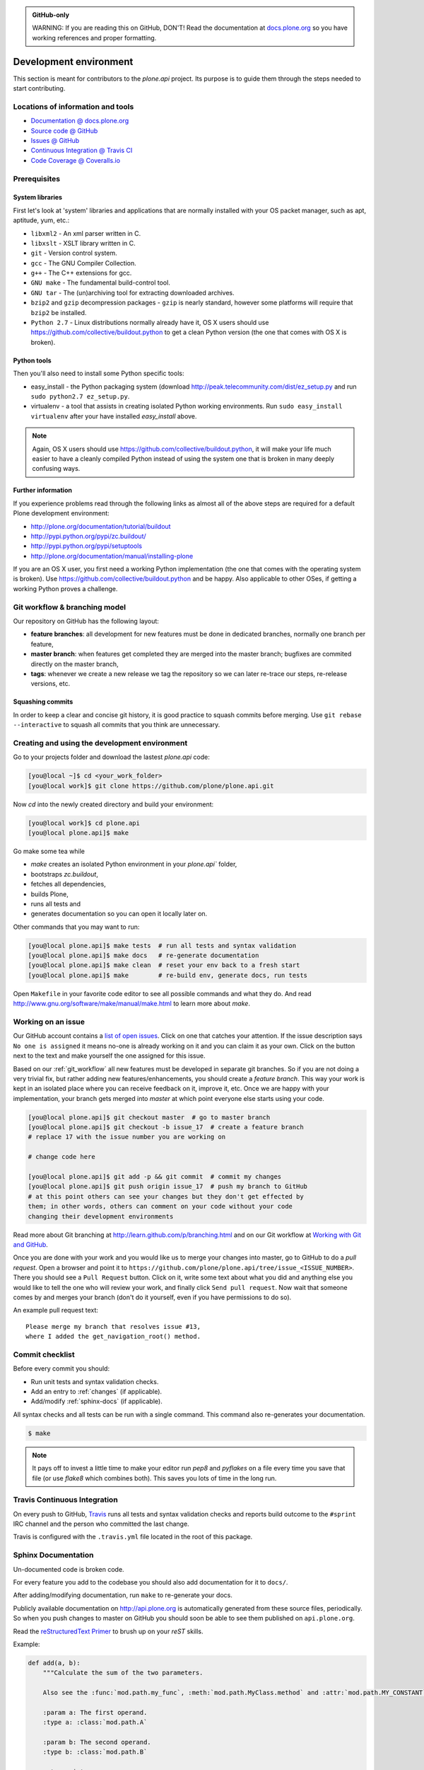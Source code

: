 .. admonition:: GitHub-only

    WARNING: If you are reading this on GitHub, DON'T!
    Read the documentation at `docs.plone.org <http://docs.plone.org/develop/plone.api/docs/contribute/develop.html>`_
    so you have working references and proper formatting.


=======================
Development environment
=======================

This section is meant for contributors to the `plone.api` project.
Its purpose is to guide them through the steps needed to start contributing.

.. note ::: This HowTo is written for Linux and OS X users.
   If you're are running Windows we suggest using VMWare or a similar Virtualization tool to install Ubuntu Linux on a virtual machine or installing Ubuntu Linux as a secondary OS on your machine.
   Alternatively, you can browse Plone's documentation on how to get Plone development environment up and running on Windows.
   Plone does run on Windows but it's not completely trivial to set it up.


Locations of information and tools
==================================

* `Documentation @ docs.plone.org <http://docs.plone.org>`_
* `Source code @ GitHub <http://github.com/plone/plone.api>`_
* `Issues @ GitHub <http://github.com/plone/plone.api/issues>`_
* `Continuous Integration @ Travis CI <http://travis-ci.org/plone/plone.api>`_
* `Code Coverage @ Coveralls.io <http://coveralls.io/r/plone/plone.api>`_


Prerequisites
=============

System libraries
----------------

First let's look at 'system' libraries and applications that are normally installed with your OS packet manager, such as apt, aptitude, yum, etc.:

* ``libxml2`` - An xml parser written in C.
* ``libxslt`` - XSLT library written in C.
* ``git`` - Version control system.
* ``gcc`` - The GNU Compiler Collection.
* ``g++`` - The C++ extensions for gcc.
* ``GNU make`` - The fundamental build-control tool.
* ``GNU tar`` - The (un)archiving tool for extracting downloaded archives.
* ``bzip2`` and ``gzip`` decompression packages - ``gzip`` is nearly standard, however some platforms will require that ``bzip2`` be installed.
* ``Python 2.7`` - Linux distributions normally already have it, OS X users should use https://github.com/collective/buildout.python to get a clean Python version (the one that comes with OS X is broken).


Python tools
------------

.. todo::

    Update this description:

    * add tox and propably pip.
    * easy_install should be removed.
    * question if virtualenv should be used, as tox also replaces this step.

Then you'll also need to install some Python specific tools:

* easy_install - the Python packaging system (download http://peak.telecommunity.com/dist/ez_setup.py and run ``sudo python2.7 ez_setup.py``.
* virtualenv - a tool that assists in creating isolated Python working environments. Run ``sudo easy_install virtualenv`` after your have installed   `easy_install` above.

.. note::

    Again, OS X users should use https://github.com/collective/buildout.python,
    it will make your life much easier to have a cleanly compiled Python instead of using the system one that is broken in many deeply confusing ways.


Further information
-------------------

If you experience problems read through the following links as almost all of the above steps are required for a default Plone development environment:

* http://plone.org/documentation/tutorial/buildout
* http://pypi.python.org/pypi/zc.buildout/
* http://pypi.python.org/pypi/setuptools
* http://plone.org/documentation/manual/installing-plone

If you are an OS X user, you first need a working Python implementation
(the one that comes with the operating system is broken).
Use https://github.com/collective/buildout.python and be happy.
Also applicable to other OSes, if getting a working Python proves a challenge.


.. _git_workflow:

Git workflow & branching model
==============================

Our repository on GitHub has the following layout:

* **feature branches**: all development for new features must be done in
  dedicated branches, normally one branch per feature,
* **master branch**: when features get completed they are merged into the
  master branch; bugfixes are commited directly on the master branch,
* **tags**: whenever we create a new release we tag the repository so we can
  later re-trace our steps, re-release versions, etc.


Squashing commits
-----------------

In order to keep a clear and concise git history, it is good practice to squash commits before merging.
Use ``git rebase --interactive`` to squash all commits that you think are unnecessary.


Creating and using the development environment
==============================================

.. todo::

    Update this section as it seams out of date, there is no Makefile so this description makes no sense anymore.

Go to your projects folder and download the lastest `plone.api` code:

.. sourcecode:: bash

    [you@local ~]$ cd <your_work_folder>
    [you@local work]$ git clone https://github.com/plone/plone.api.git

Now `cd` into the newly created directory and build your environment:

.. sourcecode:: bash

    [you@local work]$ cd plone.api
    [you@local plone.api]$ make

Go make some tea while

* `make` creates an isolated Python environment in your `plone.api`` folder,
* bootstraps `zc.buildout`,
* fetches all dependencies,
* builds Plone,
* runs all tests and
* generates documentation so you can open it locally later on.

Other commands that you may want to run:

.. sourcecode:: bash

    [you@local plone.api]$ make tests  # run all tests and syntax validation
    [you@local plone.api]$ make docs   # re-generate documentation
    [you@local plone.api]$ make clean  # reset your env back to a fresh start
    [you@local plone.api]$ make        # re-build env, generate docs, run tests

Open ``Makefile`` in your favorite code editor to see all possible commands and what they do.
And read http://www.gnu.org/software/make/manual/make.html to learn more about `make`.


.. _working-on-an-issue:

Working on an issue
===================

Our GitHub account contains a `list of open issues <https://github.com/plone/plone.api/issues>`_.
Click on one that catches your attention.
If the issue description says ``No one is assigned`` it means no-one is already working on it and you can claim it as your own.
Click on the button next to the text and make yourself the one assigned for this issue.

Based on our :ref:`git_workflow` all new features must be developed in separate git branches.
So if you are not doing a very trivial fix, but rather adding new features/enhancements, you should create a *feature branch*.
This way your work is kept in an isolated place where you can receive feedback on it, improve it, etc.
Once we are happy with your implementation, your branch gets merged into *master* at which point everyone else starts using your code.

.. sourcecode:: bash

    [you@local plone.api]$ git checkout master  # go to master branch
    [you@local plone.api]$ git checkout -b issue_17  # create a feature branch
    # replace 17 with the issue number you are working on

    # change code here

    [you@local plone.api]$ git add -p && git commit  # commit my changes
    [you@local plone.api]$ git push origin issue_17  # push my branch to GitHub
    # at this point others can see your changes but they don't get effected by
    them; in other words, others can comment on your code without your code
    changing their development environments

Read more about Git branching at http://learn.github.com/p/branching.html and on our Git workflow at `Working with Git and GitHub <http://docs.plone.org/develop/coredev/docs/git.html>`_.


Once you are done with your work and you would like us to merge your changes into master, go to GitHub to do a *pull request*.
Open a browser and point it to ``https://github.com/plone/plone.api/tree/issue_<ISSUE_NUMBER>``.
There you should see a ``Pull Request`` button.
Click on it, write some text about what you did and anything else you would like to tell the one who will review your work, and finally click ``Send pull request``.
Now wait that someone comes by and merges your branch (don't do it yourself, even if you have permissions to do so).

An example pull request text::

    Please merge my branch that resolves issue #13,
    where I added the get_navigation_root() method.


Commit checklist
================

Before every commit you should:

* Run unit tests and syntax validation checks.
* Add an entry to :ref:`changes` (if applicable).
* Add/modify :ref:`sphinx-docs` (if applicable).

All syntax checks and all tests can be run with a single command.
This command also re-generates your documentation.

.. sourcecode:: bash

    $ make

.. note::
    It pays off to invest a little time to make your editor run `pep8` and `pyflakes` on a file every time you save that file
    (or use `flake8` which combines both).
    This saves you lots of time in the long run.


Travis Continuous Integration
=============================

On every push to GitHub, `Travis <http://travis-ci.org/plone/plone.api>`_ runs all tests and syntax validation checks and reports build outcome to the ``#sprint`` IRC channel and the person who committed the last change.

Travis is configured with the ``.travis.yml`` file located in the root of this package.


Sphinx Documentation
====================

Un-documented code is broken code.

For every feature you add to the codebase you should also add documentation for it to ``docs/``.

After adding/modifying documentation, run ``make`` to re-generate your docs.

Publicly available documentation on http://api.plone.org is automatically generated from these source files, periodically.
So when you push changes to master on GitHub you should soon be able to see them published on ``api.plone.org``.

Read the `reStructuredText Primer <http://sphinx-doc.org/rest.html>`_ to brush up on your `reST` skills.

Example:

.. sourcecode:: python

    def add(a, b):
        """Calculate the sum of the two parameters.

        Also see the :func:`mod.path.my_func`, :meth:`mod.path.MyClass.method` and :attr:`mod.path.MY_CONSTANT` for more details.

        :param a: The first operand.
        :type a: :class:`mod.path.A`

        :param b: The second operand.
        :type b: :class:`mod.path.B`

        :rtype: int
        :return: The sum of the operands.
        :raises: `KeyError`, if the operands are not the correct type.
        """

Attributes are documented using the `#:` marker above the attribute.
The documentation may span multiple lines.

.. sourcecode:: python

    #: Description of the constant value
    MY_CONSTANT = 0xc0ffee

    class Foobar(object):

        #: Description of the class variable which spans over
        #: multiple lines
        FOO = 1
